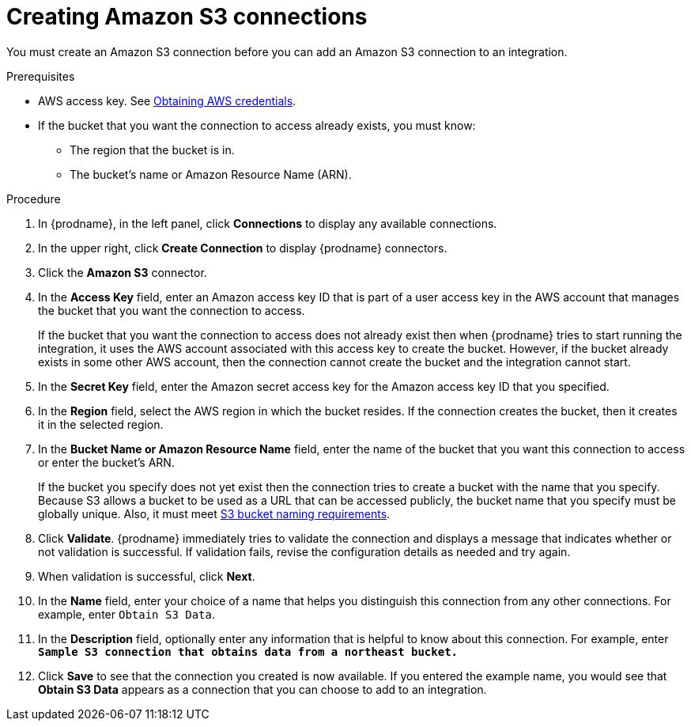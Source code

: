 // This module is included in the following assemblies:
// as_connecting-to-amazon-s3.adoc

[id='create-s3-connection_{context}']
= Creating Amazon S3 connections

You must create an Amazon S3 connection before you can add an
Amazon S3 connection to an integration.

.Prerequisites

* AWS access key. See link:{LinkFuseOnlineConnectorGuide}#obtaining-aws-credentials_aws[Obtaining AWS credentials].

* If the bucket that you want the connection to access already exists, 
you must know:
** The region that the bucket is in. 
** The bucket's name or Amazon Resource Name (ARN). 

.Procedure

. In {prodname}, in the left panel, click *Connections* to
display any available connections.
. In the upper right, click *Create Connection* to display
{prodname} connectors.
. Click the *Amazon S3* connector.
. In the *Access Key* field, enter an Amazon access key ID that is 
part of a user access key in the AWS account that manages 
the bucket that you want the connection to access. 
+
If the bucket that you want the connection to
access does not already exist then when {prodname} tries to start running the 
integration, it uses the AWS account associated with this access key to 
create the bucket. However, if the bucket already exists in some other 
AWS account, then the connection cannot create the bucket and the 
integration cannot start. 

. In the *Secret Key* field, enter the Amazon secret access key for the 
Amazon access key ID that you specified.

. In the *Region* field, select the AWS region in which the bucket resides.
If the connection creates the bucket, then it creates it in the
selected region.

. In the *Bucket Name or Amazon Resource Name* field, enter the name of
the bucket that you want this connection to access or enter the bucket's ARN.
+
If the bucket you specify does not yet exist then the connection
tries to create a bucket with the name that you specify.  
Because S3 allows a bucket to be used as a URL that can be accessed publicly, 
the bucket name that you specify must be globally unique. Also, it must meet
https://docs.aws.amazon.com/awscloudtrail/latest/userguide/cloudtrail-s3-bucket-naming-requirements.html[S3 bucket naming requirements].

. Click *Validate*. {prodname} immediately tries to validate the
connection and displays a message that indicates whether or not
validation is successful. If validation fails, revise the configuration
details as needed and try again.
. When validation is successful, click *Next*.
. In the *Name* field, enter your choice of a name that
helps you distinguish this connection from any other connections.
For example, enter `Obtain S3 Data`.
. In the *Description* field, optionally enter any information that
is helpful to know about this connection. For example,
enter `*Sample S3 connection
that obtains data from a northeast bucket.*`
. Click *Save* to see that the connection you
created is now available. If you entered the example name, you would
see that *Obtain S3 Data* appears as a connection that you can 
choose to add to an integration.
